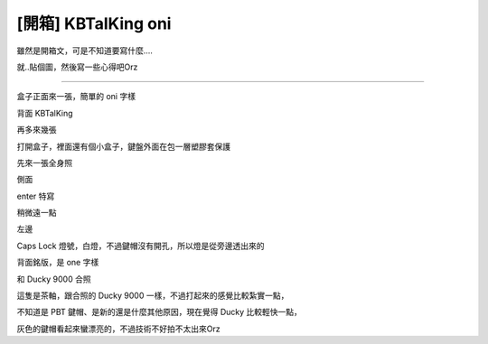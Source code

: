 [開箱] KBTalKing oni
====================

雖然是開箱文，可是不知道要寫什麼....

就..貼個圖，然後寫一些心得吧Orz

----------

盒子正面來一張，簡單的 oni 字樣

.. image:: https://github.com/a13524000/float-blog/raw/master/img/oni/IMG_20121016_172322.jpg
    :width: 600

背面 KBTalKing

.. image:: https://github.com/a13524000/float-blog/raw/master/img/oni/IMG_20121016_172351.jpg
    :width: 600

再多來幾張

.. image:: https://github.com/a13524000/float-blog/raw/master/img/oni/IMG_20121016_225102.jpg
    :width: 600

.. image:: https://github.com/a13524000/float-blog/raw/master/img/oni/IMG_20121016_225135.jpg
    :width: 600

.. image:: https://github.com/a13524000/float-blog/raw/master/img/oni/IMG_20121016_225141.jpg
    :width: 600

打開盒子，裡面還有個小盒子，鍵盤外面在包一層塑膠套保護

.. image:: https://github.com/a13524000/float-blog/raw/master/img/oni/IMG_20121016_172506.jpg
    :width: 600

先來一張全身照

.. image:: https://github.com/a13524000/float-blog/raw/master/img/oni/IMG_20121016_225244.jpg
    :width: 600

側面

.. image:: https://github.com/a13524000/float-blog/raw/master/img/oni/IMG_20121016_230241.jpg
    :width: 600

enter 特寫

.. image:: https://github.com/a13524000/float-blog/raw/master/img/oni/IMG_20121016_190741.jpg
    :width: 600

.. image:: https://github.com/a13524000/float-blog/raw/master/img/oni/IMG_20121016_225446.jpg
    :width: 600

.. image:: https://github.com/a13524000/float-blog/raw/master/img/oni/IMG_20121016_225456.jpg
    :width: 600

稍微遠一點

.. image:: https://github.com/a13524000/float-blog/raw/master/img/oni/IMG_20121016_190543.jpg
    :width: 600

左邊

.. image:: https://github.com/a13524000/float-blog/raw/master/img/oni/IMG_20121016_225316.jpg
    :width: 600

Caps Lock 燈號，白燈，不過鍵帽沒有開孔，所以燈是從旁邊透出來的

.. image:: https://github.com/a13524000/float-blog/raw/master/img/oni/IMG_20121016_225426.jpg
    :width: 600

.. image:: https://github.com/a13524000/float-blog/raw/master/img/oni/IMG_20121016_225432.jpg
    :width: 600

背面銘版，是 one 字樣

.. image:: https://github.com/a13524000/float-blog/raw/master/img/oni/IMG_20121016_231014.jpg
    :width: 600

和 Ducky 9000 合照

.. image:: https://github.com/a13524000/float-blog/raw/master/img/oni/IMG_20121016_190659.jpg
    :width: 600

.. image:: https://github.com/a13524000/float-blog/raw/master/img/oni/IMG_20121016_230236.jpg
    :width: 600

這隻是茶軸，跟合照的 Ducky 9000 一樣，不過打起來的感覺比較紮實一點，

不知道是 PBT 鍵帽、是新的還是什麼其他原因，現在覺得 Ducky 比較輕快一點，

灰色的鍵帽看起來蠻漂亮的，不過技術不好拍不太出來Orz
